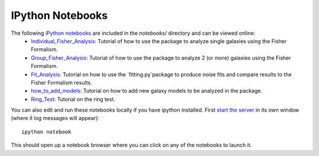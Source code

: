 IPython Notebooks
=================

The following `iPython notebooks <http://ipython.org/notebook.html>`_ are included in the `notebooks/` directory and can be viewed online:
 * `Individual_Fisher_Analysis <NOTEBOOK_URL>`_: Tutorial of how to use the package to analyze single galaxies using the Fisher Formalism. 
 * `Group_Fisher_Analysis <NOTEBOOK_URL>`_: Tutorial of how to use the package to analyze 2 (or more) galaxies using the Fisher Formalism. 
 * `Fit_Analysis <NOTEBOOK_URL>`_: Tutorial on how to use the `fitting.py`package to produce noise fits and compare results to the Fisher Formalism results. 
 * `how_to_add_models <NOTEBOOK_URL>`_: Tutorial on how to add new galaxy models to be analyzed in the package. 
 * `Ring_Test <NOTEBOOK_URL>`_: Tutorial on the ring test. 

You can also edit and run these notebooks locally if you have ipython installed. First `start the server <http://ipython.org/ipython-doc/stable/notebook/notebook.html#starting-the-notebook-server>`_ in its own window (where it log messages will appear)::

	ipython notebook

This should open up a notebook browser where you can click on any of the notebooks to launch it.

